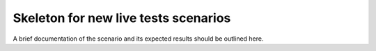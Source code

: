 Skeleton for new live tests scenarios
*************************************

A brief documentation of the scenario and its expected results should be outlined here.
